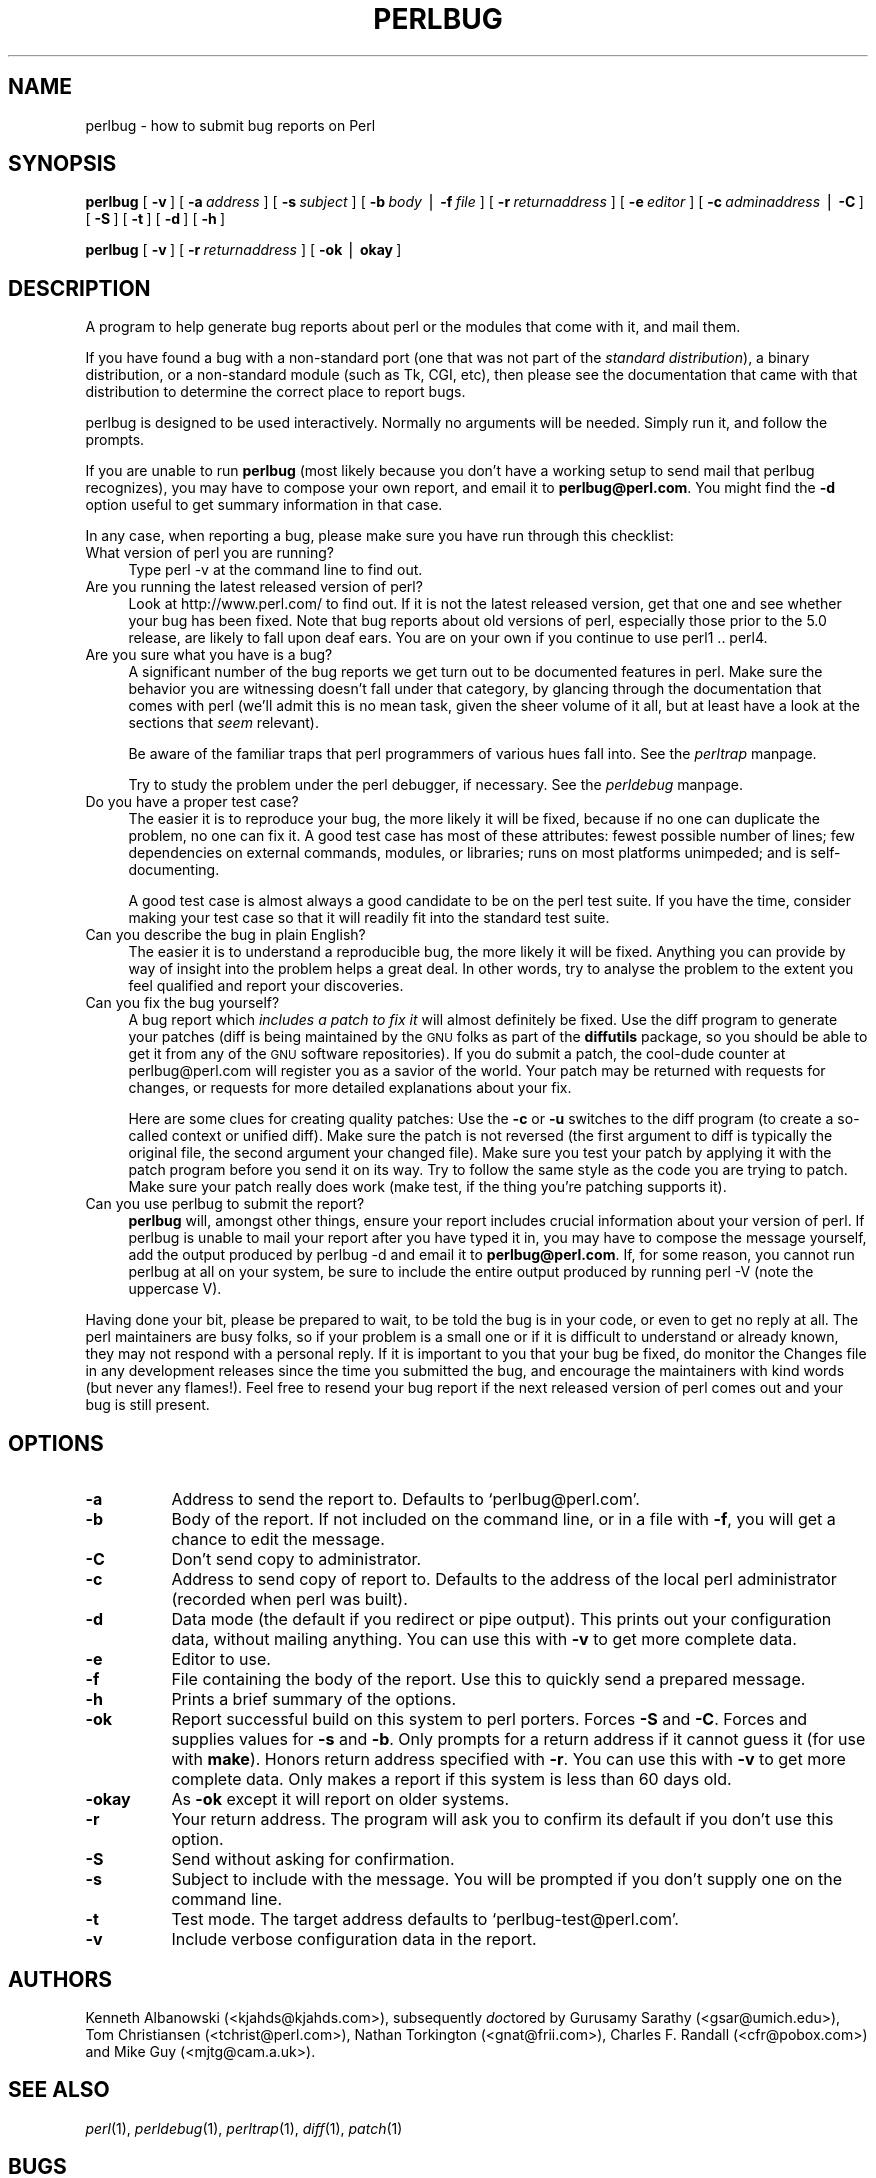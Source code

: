 .rn '' }`
''' $RCSfile$$Revision$$Date$
'''
''' $Log$
'''
.de Sh
.br
.if t .Sp
.ne 5
.PP
\fB\\$1\fR
.PP
..
.de Sp
.if t .sp .5v
.if n .sp
..
.de Ip
.br
.ie \\n(.$>=3 .ne \\$3
.el .ne 3
.IP "\\$1" \\$2
..
.de Vb
.ft CW
.nf
.ne \\$1
..
.de Ve
.ft R

.fi
..
'''
'''
'''     Set up \*(-- to give an unbreakable dash;
'''     string Tr holds user defined translation string.
'''     Bell System Logo is used as a dummy character.
'''
.tr \(*W-|\(bv\*(Tr
.ie n \{\
.ds -- \(*W-
.ds PI pi
.if (\n(.H=4u)&(1m=24u) .ds -- \(*W\h'-12u'\(*W\h'-12u'-\" diablo 10 pitch
.if (\n(.H=4u)&(1m=20u) .ds -- \(*W\h'-12u'\(*W\h'-8u'-\" diablo 12 pitch
.ds L" ""
.ds R" ""
'''   \*(M", \*(S", \*(N" and \*(T" are the equivalent of
'''   \*(L" and \*(R", except that they are used on ".xx" lines,
'''   such as .IP and .SH, which do another additional levels of
'''   double-quote interpretation
.ds M" """
.ds S" """
.ds N" """""
.ds T" """""
.ds L' '
.ds R' '
.ds M' '
.ds S' '
.ds N' '
.ds T' '
'br\}
.el\{\
.ds -- \(em\|
.tr \*(Tr
.ds L" ``
.ds R" ''
.ds M" ``
.ds S" ''
.ds N" ``
.ds T" ''
.ds L' `
.ds R' '
.ds M' `
.ds S' '
.ds N' `
.ds T' '
.ds PI \(*p
'br\}
.\"	If the F register is turned on, we'll generate
.\"	index entries out stderr for the following things:
.\"		TH	Title 
.\"		SH	Header
.\"		Sh	Subsection 
.\"		Ip	Item
.\"		X<>	Xref  (embedded
.\"	Of course, you have to process the output yourself
.\"	in some meaninful fashion.
.if \nF \{
.de IX
.tm Index:\\$1\t\\n%\t"\\$2"
..
.nr % 0
.rr F
.\}
.TH PERLBUG 1 "perl 5.004, patch 55" "26/Nov/97" "Perl Programmers Reference Guide"
.UC
.if n .hy 0
.if n .na
.ds C+ C\v'-.1v'\h'-1p'\s-2+\h'-1p'+\s0\v'.1v'\h'-1p'
.de CQ          \" put $1 in typewriter font
.ft CW
'if n "\c
'if t \\&\\$1\c
'if n \\&\\$1\c
'if n \&"
\\&\\$2 \\$3 \\$4 \\$5 \\$6 \\$7
'.ft R
..
.\" @(#)ms.acc 1.5 88/02/08 SMI; from UCB 4.2
.	\" AM - accent mark definitions
.bd B 3
.	\" fudge factors for nroff and troff
.if n \{\
.	ds #H 0
.	ds #V .8m
.	ds #F .3m
.	ds #[ \f1
.	ds #] \fP
.\}
.if t \{\
.	ds #H ((1u-(\\\\n(.fu%2u))*.13m)
.	ds #V .6m
.	ds #F 0
.	ds #[ \&
.	ds #] \&
.\}
.	\" simple accents for nroff and troff
.if n \{\
.	ds ' \&
.	ds ` \&
.	ds ^ \&
.	ds , \&
.	ds ~ ~
.	ds ? ?
.	ds ! !
.	ds /
.	ds q
.\}
.if t \{\
.	ds ' \\k:\h'-(\\n(.wu*8/10-\*(#H)'\'\h"|\\n:u"
.	ds ` \\k:\h'-(\\n(.wu*8/10-\*(#H)'\`\h'|\\n:u'
.	ds ^ \\k:\h'-(\\n(.wu*10/11-\*(#H)'^\h'|\\n:u'
.	ds , \\k:\h'-(\\n(.wu*8/10)',\h'|\\n:u'
.	ds ~ \\k:\h'-(\\n(.wu-\*(#H-.1m)'~\h'|\\n:u'
.	ds ? \s-2c\h'-\w'c'u*7/10'\u\h'\*(#H'\zi\d\s+2\h'\w'c'u*8/10'
.	ds ! \s-2\(or\s+2\h'-\w'\(or'u'\v'-.8m'.\v'.8m'
.	ds / \\k:\h'-(\\n(.wu*8/10-\*(#H)'\z\(sl\h'|\\n:u'
.	ds q o\h'-\w'o'u*8/10'\s-4\v'.4m'\z\(*i\v'-.4m'\s+4\h'\w'o'u*8/10'
.\}
.	\" troff and (daisy-wheel) nroff accents
.ds : \\k:\h'-(\\n(.wu*8/10-\*(#H+.1m+\*(#F)'\v'-\*(#V'\z.\h'.2m+\*(#F'.\h'|\\n:u'\v'\*(#V'
.ds 8 \h'\*(#H'\(*b\h'-\*(#H'
.ds v \\k:\h'-(\\n(.wu*9/10-\*(#H)'\v'-\*(#V'\*(#[\s-4v\s0\v'\*(#V'\h'|\\n:u'\*(#]
.ds _ \\k:\h'-(\\n(.wu*9/10-\*(#H+(\*(#F*2/3))'\v'-.4m'\z\(hy\v'.4m'\h'|\\n:u'
.ds . \\k:\h'-(\\n(.wu*8/10)'\v'\*(#V*4/10'\z.\v'-\*(#V*4/10'\h'|\\n:u'
.ds 3 \*(#[\v'.2m'\s-2\&3\s0\v'-.2m'\*(#]
.ds o \\k:\h'-(\\n(.wu+\w'\(de'u-\*(#H)/2u'\v'-.3n'\*(#[\z\(de\v'.3n'\h'|\\n:u'\*(#]
.ds d- \h'\*(#H'\(pd\h'-\w'~'u'\v'-.25m'\f2\(hy\fP\v'.25m'\h'-\*(#H'
.ds D- D\\k:\h'-\w'D'u'\v'-.11m'\z\(hy\v'.11m'\h'|\\n:u'
.ds th \*(#[\v'.3m'\s+1I\s-1\v'-.3m'\h'-(\w'I'u*2/3)'\s-1o\s+1\*(#]
.ds Th \*(#[\s+2I\s-2\h'-\w'I'u*3/5'\v'-.3m'o\v'.3m'\*(#]
.ds ae a\h'-(\w'a'u*4/10)'e
.ds Ae A\h'-(\w'A'u*4/10)'E
.ds oe o\h'-(\w'o'u*4/10)'e
.ds Oe O\h'-(\w'O'u*4/10)'E
.	\" corrections for vroff
.if v .ds ~ \\k:\h'-(\\n(.wu*9/10-\*(#H)'\s-2\u~\d\s+2\h'|\\n:u'
.if v .ds ^ \\k:\h'-(\\n(.wu*10/11-\*(#H)'\v'-.4m'^\v'.4m'\h'|\\n:u'
.	\" for low resolution devices (crt and lpr)
.if \n(.H>23 .if \n(.V>19 \
\{\
.	ds : e
.	ds 8 ss
.	ds v \h'-1'\o'\(aa\(ga'
.	ds _ \h'-1'^
.	ds . \h'-1'.
.	ds 3 3
.	ds o a
.	ds d- d\h'-1'\(ga
.	ds D- D\h'-1'\(hy
.	ds th \o'bp'
.	ds Th \o'LP'
.	ds ae ae
.	ds Ae AE
.	ds oe oe
.	ds Oe OE
.\}
.rm #[ #] #H #V #F C
.SH "NAME"
perlbug \- how to submit bug reports on Perl
.SH "SYNOPSIS"
\fBperlbug\fR [\ \fB\-v\fR\ ] [\ \fB\-a\fR\ \fIaddress\fR\ ] [\ \fB\-s\fR\ \fIsubject\fR\ ]
[\ \fB\-b\fR\ \fIbody\fR\ |\ \fB\-f\fR\ \fIfile\fR\ ] [\ \fB\-r\fR\ \fIreturnaddress\fR\ ]
[\ \fB\-e\fR\ \fIeditor\fR\ ] [\ \fB\-c\fR\ \fIadminaddress\fR\ |\ \fB\-C\fR\ ]
[\ \fB\-S\fR\ ] [\ \fB\-t\fR\ ]  [\ \fB\-d\fR\ ]  [\ \fB\-h\fR\ ]
.PP
\fBperlbug\fR [\ \fB\-v\fR\ ] [\ \fB\-r\fR\ \fIreturnaddress\fR\ ] [\ \fB\-ok\fR\ |\ \fBokay\fR\ ]
.SH "DESCRIPTION"
A program to help generate bug reports about perl or the modules that
come with it, and mail them. 
.PP
If you have found a bug with a non-standard port (one that was not part
of the \fIstandard distribution\fR), a binary distribution, or a
non-standard module (such as Tk, CGI, etc), then please see the
documentation that came with that distribution to determine the correct
place to report bugs.
.PP
\f(CWperlbug\fR is designed to be used interactively. Normally no arguments
will be needed.  Simply run it, and follow the prompts.
.PP
If you are unable to run \fBperlbug\fR (most likely because you don't have
a working setup to send mail that perlbug recognizes), you may have to
compose your own report, and email it to \fBperlbug@perl.com\fR.  You might
find the \fB\-d\fR option useful to get summary information in that case.
.PP
In any case, when reporting a bug, please make sure you have run through
this checklist:
.Ip "What version of perl you are running?" 4
Type \f(CWperl -v\fR at the command line to find out.
.Ip "Are you running the latest released version of perl?" 4
Look at http://www.perl.com/ to find out.  If it is not the latest
released version, get that one and see whether your bug has been
fixed.  Note that bug reports about old versions of perl, especially
those prior to the 5.0 release, are likely to fall upon deaf ears.
You are on your own if you continue to use perl1 .. perl4.
.Ip "Are you sure what you have is a bug?" 4
A significant number of the bug reports we get turn out to be documented
features in perl.  Make sure the behavior you are witnessing doesn't fall
under that category, by glancing through the documentation that comes
with perl (we'll admit this is no mean task, given the sheer volume of
it all, but at least have a look at the sections that \fIseem\fR relevant).
.Sp
Be aware of the familiar traps that perl programmers of various hues
fall into.  See the \fIperltrap\fR manpage.
.Sp
Try to study the problem under the perl debugger, if necessary.
See the \fIperldebug\fR manpage.
.Ip "Do you have a proper test case?" 4
The easier it is to reproduce your bug, the more likely it will be
fixed, because if no one can duplicate the problem, no one can fix it.
A good test case has most of these attributes: fewest possible number
of lines; few dependencies on external commands, modules, or
libraries; runs on most platforms unimpeded; and is self-documenting.
.Sp
A good test case is almost always a good candidate to be on the perl
test suite.  If you have the time, consider making your test case so
that it will readily fit into the standard test suite.
.Ip "Can you describe the bug in plain English?" 4
The easier it is to understand a reproducible bug, the more likely it
will be fixed.  Anything you can provide by way of insight into the
problem helps a great deal.  In other words, try to analyse the
problem to the extent you feel qualified and report your discoveries.
.Ip "Can you fix the bug yourself?" 4
A bug report which \fIincludes a patch to fix it\fR will almost
definitely be fixed.  Use the \f(CWdiff\fR program to generate your patches
(\f(CWdiff\fR is being maintained by the \s-1GNU\s0 folks as part of the \fBdiffutils\fR
package, so you should be able to get it from any of the \s-1GNU\s0 software
repositories).  If you do submit a patch, the cool-dude counter at
perlbug@perl.com will register you as a savior of the world.  Your
patch may be returned with requests for changes, or requests for more
detailed explanations about your fix.
.Sp
Here are some clues for creating quality patches: Use the \fB\-c\fR or
\fB\-u\fR switches to the diff program (to create a so-called context or
unified diff).  Make sure the patch is not reversed (the first
argument to diff is typically the original file, the second argument
your changed file).  Make sure you test your patch by applying it with
the \f(CWpatch\fR program before you send it on its way.  Try to follow the
same style as the code you are trying to patch.  Make sure your patch
really does work (\f(CWmake test\fR, if the thing you're patching supports
it).
.Ip "Can you use \f(CWperlbug\fR to submit the report?" 4
\fBperlbug\fR will, amongst other things, ensure your report includes
crucial information about your version of perl.  If \f(CWperlbug\fR is unable
to mail your report after you have typed it in, you may have to compose
the message yourself, add the output produced by \f(CWperlbug -d\fR and email
it to \fBperlbug@perl.com\fR.  If, for some reason, you cannot run
\f(CWperlbug\fR at all on your system, be sure to include the entire output
produced by running \f(CWperl -V\fR (note the uppercase V).
.PP
Having done your bit, please be prepared to wait, to be told the bug
is in your code, or even to get no reply at all.  The perl maintainers
are busy folks, so if your problem is a small one or if it is difficult
to understand or already known, they may not respond with a personal reply.
If it is important to you that your bug be fixed, do monitor the
\f(CWChanges\fR file in any development releases since the time you submitted
the bug, and encourage the maintainers with kind words (but never any
flames!).  Feel free to resend your bug report if the next released
version of perl comes out and your bug is still present.
.SH "OPTIONS"
.Ip "\fB\-a\fR" 8
Address to send the report to.  Defaults to `perlbug@perl.com\*(R'.
.Ip "\fB\-b\fR" 8
Body of the report.  If not included on the command line, or
in a file with \fB\-f\fR, you will get a chance to edit the message.
.Ip "\fB\-C\fR" 8
Don't send copy to administrator.
.Ip "\fB\-c\fR" 8
Address to send copy of report to.  Defaults to the address of the
local perl administrator (recorded when perl was built).
.Ip "\fB\-d\fR" 8
Data mode (the default if you redirect or pipe output).  This prints out
your configuration data, without mailing anything.  You can use this
with \fB\-v\fR to get more complete data.
.Ip "\fB\-e\fR" 8
Editor to use. 
.Ip "\fB\-f\fR" 8
File containing the body of the report.  Use this to quickly send a
prepared message.
.Ip "\fB\-h\fR" 8
Prints a brief summary of the options.
.Ip "\fB\-ok\fR" 8
Report successful build on this system to perl porters. Forces \fB\-S\fR
and \fB\-C\fR. Forces and supplies values for \fB\-s\fR and \fB\-b\fR. Only
prompts for a return address if it cannot guess it (for use with
\fBmake\fR). Honors return address specified with \fB\-r\fR.  You can use this
with \fB\-v\fR to get more complete data.   Only makes a report if this
system is less than 60 days old.
.Ip "\fB\-okay\fR" 8
As \fB\-ok\fR except it will report on older systems.
.Ip "\fB\-r\fR" 8
Your return address.  The program will ask you to confirm its default
if you don't use this option.
.Ip "\fB\-S\fR" 8
Send without asking for confirmation.
.Ip "\fB\-s\fR" 8
Subject to include with the message.  You will be prompted if you don't
supply one on the command line.
.Ip "\fB\-t\fR" 8
Test mode.  The target address defaults to `perlbug-test@perl.com\*(R'.
.Ip "\fB\-v\fR" 8
Include verbose configuration data in the report.
.SH "AUTHORS"
Kenneth Albanowski (<kjahds@kjahds.com>), subsequently \fIdoc\fRtored
by Gurusamy Sarathy (<gsar@umich.edu>), Tom Christiansen
(<tchrist@perl.com>), Nathan Torkington (<gnat@frii.com>),
Charles F. Randall (<cfr@pobox.com>) and
Mike Guy (<mjtg@cam.a.uk>).
.SH "SEE ALSO"
\fIperl\fR\|(1), \fIperldebug\fR\|(1), \fIperltrap\fR\|(1), \fIdiff\fR\|(1), \fIpatch\fR\|(1)
.SH "BUGS"
None known (guess what must have been used to report them?)

.rn }` ''
.IX Title "PERLBUG 1"
.IX Name "perlbug - how to submit bug reports on Perl"

.IX Header "NAME"

.IX Header "SYNOPSIS"

.IX Header "DESCRIPTION"

.IX Item "What version of perl you are running?"

.IX Item "Are you running the latest released version of perl?"

.IX Item "Are you sure what you have is a bug?"

.IX Item "Do you have a proper test case?"

.IX Item "Can you describe the bug in plain English?"

.IX Item "Can you fix the bug yourself?"

.IX Item "Can you use \f(CWperlbug\fR to submit the report?"

.IX Header "OPTIONS"

.IX Item "\fB\-a\fR"

.IX Item "\fB\-b\fR"

.IX Item "\fB\-C\fR"

.IX Item "\fB\-c\fR"

.IX Item "\fB\-d\fR"

.IX Item "\fB\-e\fR"

.IX Item "\fB\-f\fR"

.IX Item "\fB\-h\fR"

.IX Item "\fB\-ok\fR"

.IX Item "\fB\-okay\fR"

.IX Item "\fB\-r\fR"

.IX Item "\fB\-S\fR"

.IX Item "\fB\-s\fR"

.IX Item "\fB\-t\fR"

.IX Item "\fB\-v\fR"

.IX Header "AUTHORS"

.IX Header "SEE ALSO"

.IX Header "BUGS"

